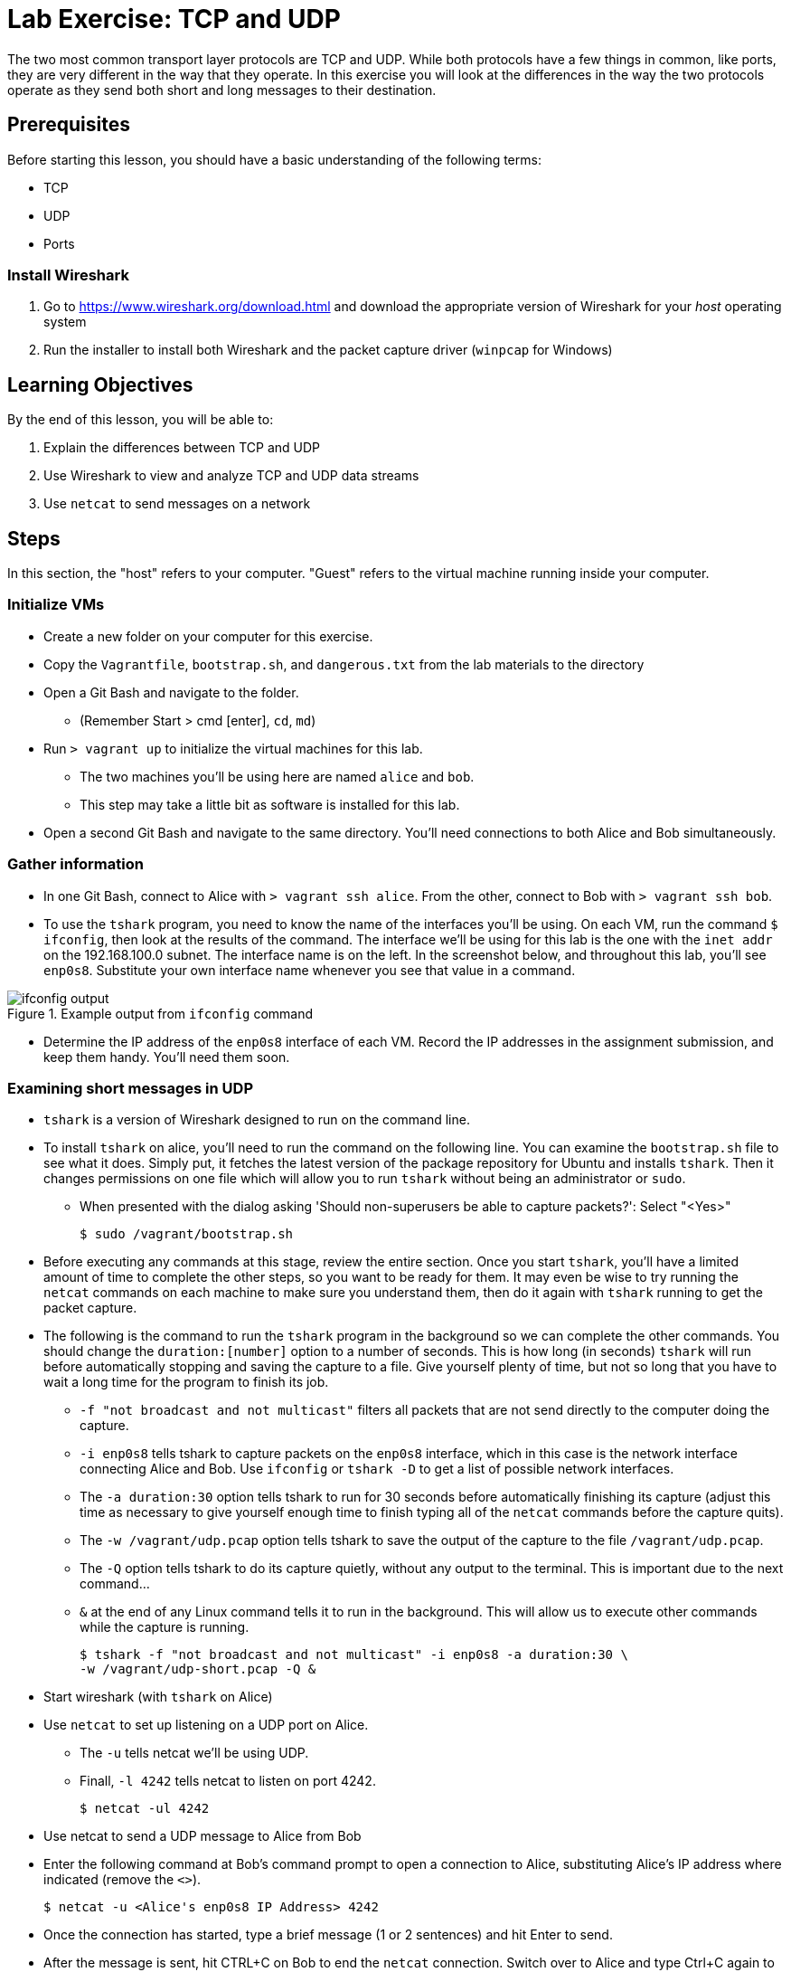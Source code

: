 = Lab Exercise: TCP and UDP
:imagesdir: images

The two most common transport layer protocols are TCP and UDP.  While both protocols have a few things in common, like ports, they are very different in the way that they operate.  In this exercise you will look at the differences in the way the two protocols operate as they send both short and long messages to their destination.

== Prerequisites

Before starting this lesson, you should have a basic understanding of
the following terms:

* TCP
* UDP
* Ports

=== Install Wireshark

.  Go to https://www.wireshark.org/download.html and download the
appropriate version of Wireshark for your _host_ operating system
.  Run the installer to install both Wireshark and the packet capture
driver (`winpcap` for Windows)

== Learning Objectives

By the end of this lesson, you will be able to:

.  Explain the differences between TCP and UDP
.  Use Wireshark to view and analyze TCP and UDP data streams
.  Use `netcat` to send messages on a network

== Steps

In this section, the "host" refers to your computer. "Guest" refers to
the virtual machine running inside your computer.

=== Initialize VMs

* Create a new folder on your computer for this exercise.
* Copy the `Vagrantfile`, `bootstrap.sh`, and `dangerous.txt` from the
lab materials to the directory
* Open a Git Bash and navigate to the folder.
** (Remember Start > cmd [enter], `cd`, `md`)
* Run `> vagrant up` to initialize the virtual machines for this lab.
** The two machines you'll be using here are named `alice` and `bob`.
** This step may take a little bit as software is installed for this
lab.
* Open a second Git Bash and navigate to the same directory.
You'll need connections to both Alice and Bob simultaneously.

=== Gather information

* In one Git Bash, connect to Alice with `> vagrant ssh alice`.
From the other, connect to Bob with `> vagrant ssh bob`.
* To use the `tshark` program, you need to know the name of the interfaces you'll be using.  On each VM, run the command `$ ifconfig`, then look at the results of the command.  The interface we'll be using for this lab is the one with the `inet addr` on the 192.168.100.0 subnet.  The interface name is on the left.  In the screenshot below, and throughout this lab, you'll see `enp0s8`.  Substitute your own interface name whenever you see that value in a command.

image::ifconfig-output.png[title="Example output from `ifconfig` command"]

* Determine the IP address of the `enp0s8` interface of each VM. Record
the IP addresses in the assignment submission, and keep them handy.
You'll need them soon.

=== Examining short messages in UDP

* `tshark` is a version of Wireshark designed to run on the command
line.
* To install `tshark` on alice, you'll need to run the command on the following line.  You can examine the `bootstrap.sh` file to see what it does.  Simply put, it fetches the latest version of the package repository for Ubuntu and installs `tshark`.  Then it changes permissions on one file which will allow you to run `tshark` without being an administrator or `sudo`.
** When presented with the dialog asking 'Should non-superusers be able to capture packets?': Select "<Yes>"

 $ sudo /vagrant/bootstrap.sh

* Before executing any commands at this stage, review the entire
section. Once you start `tshark`, you'll have a limited amount of time
to complete the other steps, so you want to be ready for them. It may
even be wise to try running the `netcat` commands on each machine to
make sure you understand them, then do it again with `tshark` running to
get the packet capture.
* The following is the command to run the `tshark` program in the
background so we can complete the other commands. You should change the
`duration:[number]` option to a number of seconds. This is how long (in
seconds) `tshark` will run before automatically stopping and saving the
capture to a file. Give yourself plenty of time, but not so long that
you have to wait a long time for the program to finish its job.
** `-f "not broadcast and not multicast"` filters all packets that are
not send directly to the computer doing the capture.
** `-i enp0s8` tells tshark to capture packets on the `enp0s8` interface,
which in this case is the network interface connecting Alice and Bob.
Use `ifconfig` or `tshark   -D` to get a list of possible network
interfaces.
** The `-a duration:30` option tells tshark to run for 30 seconds before
automatically finishing its capture (adjust this time as necessary to
give yourself enough time to finish typing all of the `netcat` commands
before the capture quits).
** The `-w /vagrant/udp.pcap` option tells tshark to save the output of
the capture to the file `/vagrant/udp.pcap`.
** The `-Q` option tells tshark to do its capture quietly, without any
output to the terminal. This is important due to the next command...
** `&` at the end of any Linux command tells it to run in the
background. This will allow us to execute other commands while the
capture is running.

 $ tshark -f "not broadcast and not multicast" -i enp0s8 -a duration:30 \
 -w /vagrant/udp-short.pcap -Q &

* Start wireshark (with `tshark` on Alice)
* Use `netcat` to set up listening on a UDP port on Alice.
** The `-u` tells netcat we'll be using UDP.
** Finall, `-l 4242` tells netcat to listen on port 4242.

 $ netcat -ul 4242

* Use netcat to send a UDP message to Alice from Bob
* Enter the following command at Bob's command prompt to open a
connection to Alice, substituting Alice's IP address where indicated
(remove the `<>`).

 $ netcat -u <Alice's enp0s8 IP Address> 4242

* Once the connection has started, type a brief message (1 or 2
sentences) and hit Enter to send.
* After the message is sent, hit CTRL+C on Bob to end the `netcat`
connection. Switch over to Alice and type Ctrl+C again to stop
listening. Wait for your `tshark` session to end (at whatever time limit
you set).

=== Examining UDP in Wireshark

On your host computer, open up a file browser (e.g. Windows Explorer)
and find the directory you created for this lab. There you should find a
file named `udp-short.pcap`. This file should contain all of the packets sent
between Alice and Bob while your tshark session was running. Open that
file in Wireshark.

* Answer the questions in the submission file regarding your short UDP
message.

=== Examining TCP

Now we will send a short message (the same short message as before)
using TCP instead of UDP.

* Start `tshark` again, changing the name of the output file to
`/vagrant/tcp-short.pcap`. This is important, because you may want to
review the UDP and TCP files to answer some of the questions in the
submission.
* On Alice, run `$ netcat -l 4242` to start listening on port 4242
* On Bob, run `$ netcat <Alice's enp0s8 ip address> 4242` to open a
connection
** Type your short message and hit Enter to send.
** Type Ctrl-C to end your connection. This will also close `netcat` on
Alice.
* Wait for your `tshark` session to end.
* Open `tcp-short.pcap` in Wireshark on your host computer and use it to
answer the questions in the submission file.

=== Longer messages

In this section we will use netcat to send the contents of a text file
as if we had typed it. This will let us see how UDP and TCP handle
sending and receiving longer messages.

* Open the `dangerous.txt` file you copied from the lab documents. It
should contain the entire contents of the short story "The Most
Dangerous Game" by Richard Connell. As long as it's in the same
directory as your Vagrantfile, can access it on your Linux VMs at
`/vagrant/dangerous.txt`.

==== UDP

* Start `tshark`, outputting to the file `/vagrant/udp-long.pcap`.
* Start `netcat` on Alice listening for a UDP message (`-u`) on port
4242.
* On Bob, send the contents of the `dangerous.txt` file over UDP with
the following command:

 $ netcat -u 192.168.100.10 4242 < /vagrant/dangerous.txt

* You should see the contents of the file appear in Alice's terminal.
* Press Ctrl-C on both VMs to stop netcat, then wait for your tshark
session to end.
* Open `udp-long.pcap` in Wireshark on your host, and use it to answer
the questions in the submission document

==== TCP

* Start `tshark` with the filename `/vagrant/tcp-long.pcap` as the
output.
* Start `netcat` on Alice listening for a _TCP_ message on 4242.
* On Bob, send the contents of `dangerous.txt` over TCP to Alice
* Wait for your `tshark` session to end, then open `tcp-long.pcap` in
Wireshark on your host.
* Answer the questions in the submission file

=== Cleanup (Optional)

After submitting your work, you can destroy any boxes you used.

* Run "`$ exit`" to leave the SSH session. You will be back at your
regular command prompt.
* Run "`> vagrant destroy`" to turn off the machines and delete them
completely from your system. Answer "y" to confirm deletion.

== Questions

. What are the IP addresses of Alice and Bob?

[width=40%,options="header"]
|==============================
| VM name | IP address 
| Alice   |            
| Bob     |            
|==============================


=== UDP short message

[start=2]
. What are the source and destination ports of the UDP datagram?
. What are the source and destination IP addresses of the message?
. How many UDP packets did it take to send your short message (hint: only count packets
   captured that list UDP as the protocol)?
. How many total bytes (from all packets) were required to transmit this message (add up
   the "length" of all UDP packets)?
. How many bytes of data were sent (hint: click the packet in Wireshark and look at the
   "Data" section).

=== TCP short message

[start=7]
. What are the source and destination IP addresses of the message?
. What are the source and destination ports of the TCP datagram?
. How many TCP packets did it take to send your short message (hint: only count packets
   captured that list TCP as the protocol)?
. How many total bytes (from all packets) were required to transmit this message (add up
   the "length" of all TCP packets)?
. How many bytes of data were sent (hint: find the message in Wireshark and look at the
"Data" section).

=== TCP & UDP long messages

[start=12]
. The `netcat` program can be used to transfer the contents of files between
   machines. You transferred a large file to the stdout (aka the terminal) on Alice's
   computer using the `netcat [ip] [port] < filename.txt` syntax on Bob. If you had typed
   `netcat -l [port] > filename.txt` on Alice, that output would have gone into a
   file. Would TCP or UDP be better used for a file transfer like this, and why?
. How many packets did UDP take to send the message? What about TCP? Can you explain why?

=== Critical thinking

[start=14]
. What are two important differences between TCP and UDP when sending short messages?
. Why would someone choose to use TCP to send short messages (e.g. IRC for chat
   or SMTP for short emails)?
. Name a service that uses UDP, and explain why.
. Why don't you have to close netcat manually when you use TCP to send a long file?
